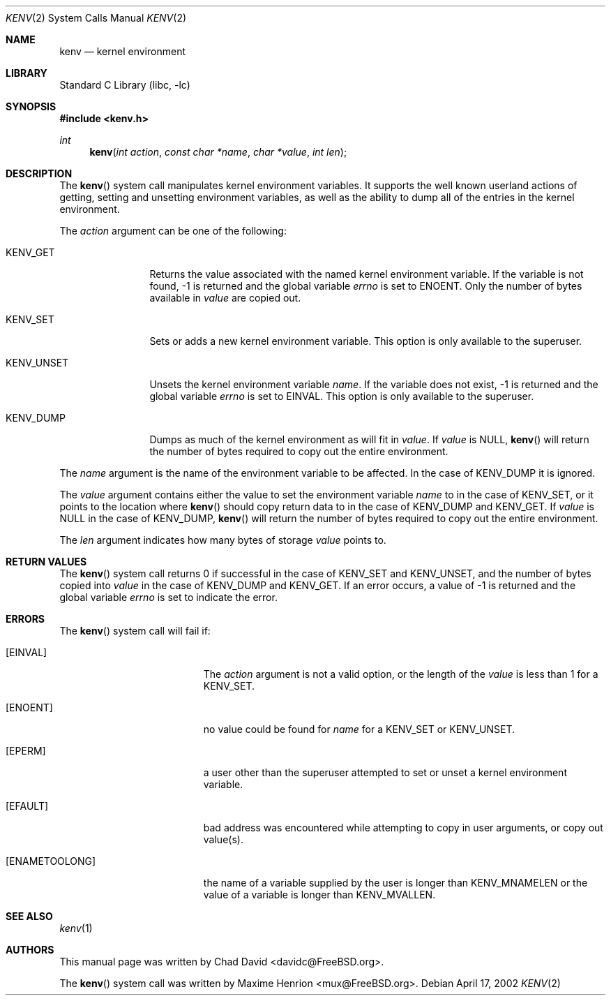 .\"
.\" Copyright (C) 2002 Chad David <davidc@FreeBSD.org>. All rights reserved.
.\"
.\" Redistribution and use in source and binary forms, with or without
.\" modification, are permitted provided that the following conditions
.\" are met:
.\" 1. Redistributions of source code must retain the above copyright
.\"    notice(s), this list of conditions and the following disclaimer as
.\"    the first lines of this file unmodified other than the possible
.\"    addition of one or more copyright notices.
.\" 2. Redistributions in binary form must reproduce the above copyright
.\"    notice(s), this list of conditions and the following disclaimer in the
.\"    documentation and/or other materials provided with the distribution.
.\"
.\" THIS SOFTWARE IS PROVIDED BY THE COPYRIGHT HOLDER(S) ``AS IS'' AND ANY
.\" EXPRESS OR IMPLIED WARRANTIES, INCLUDING, BUT NOT LIMITED TO, THE IMPLIED
.\" WARRANTIES OF MERCHANTABILITY AND FITNESS FOR A PARTICULAR PURPOSE ARE
.\" DISCLAIMED.  IN NO EVENT SHALL THE COPYRIGHT HOLDER(S) BE LIABLE FOR ANY
.\" DIRECT, INDIRECT, INCIDENTAL, SPECIAL, EXEMPLARY, OR CONSEQUENTIAL DAMAGES
.\" (INCLUDING, BUT NOT LIMITED TO, PROCUREMENT OF SUBSTITUTE GOODS OR
.\" SERVICES; LOSS OF USE, DATA, OR PROFITS; OR BUSINESS INTERRUPTION) HOWEVER
.\" CAUSED AND ON ANY THEORY OF LIABILITY, WHETHER IN CONTRACT, STRICT
.\" LIABILITY, OR TORT (INCLUDING NEGLIGENCE OR OTHERWISE) ARISING IN ANY WAY
.\" OUT OF THE USE OF THIS SOFTWARE, EVEN IF ADVISED OF THE POSSIBILITY OF SUCH
.\" DAMAGE.
.\"
.\" $FreeBSD: releng/10.2/lib/libc/sys/kenv.2 147700 2005-06-30 13:18:15Z hmp $
.\"
.Dd April 17, 2002
.Dt KENV 2
.Os
.Sh NAME
.Nm kenv
.Nd kernel environment
.Sh LIBRARY
.Lb libc
.Sh SYNOPSIS
.In kenv.h
.Ft int
.Fn kenv "int action" "const char *name" "char *value" "int len"
.Sh DESCRIPTION
The
.Fn kenv
system call manipulates kernel environment variables.
It supports the well known userland actions of getting, setting and unsetting
environment variables, as well as the ability to dump all of the entries in
the kernel environment.
.Pp
The
.Fa action
argument can be one of the following:
.Bl -tag -width ".Dv KENV_UNSET"
.It Dv KENV_GET
Returns the value associated with the named kernel environment variable.
If the variable is not found, \-1 is returned and
the global variable
.Va errno
is set to
.Er ENOENT .
Only the number of bytes available in
.Fa value
are copied out.
.It Dv KENV_SET
Sets or adds a new kernel environment variable.
This option is only available to the superuser.
.It Dv KENV_UNSET
Unsets the kernel environment variable
.Fa name .
If the variable does not exist, \-1 is returned and
the global variable
.Va errno
is set to
.Er EINVAL .
This option is only available to the superuser.
.It Dv KENV_DUMP
Dumps as much of the kernel environment as will fit in
.Fa value .
If
.Fa value
is
.Dv NULL ,
.Fn kenv
will return the number of bytes required to copy out the entire environment.
.El
.Pp
The
.Fa name
argument is the name of the environment variable to be affected.
In the case of
.Dv KENV_DUMP
it is ignored.
.Pp
The
.Fa value
argument contains either the value to set the environment variable
.Fa name
to in the case of
.Dv KENV_SET ,
or it points to the location where
.Fn kenv
should copy return data to in the case of
.Dv KENV_DUMP
and
.Dv KENV_GET .
If
.Fa value
is
.Dv NULL
in the case of
.Dv KENV_DUMP ,
.Fn kenv
will return the number of bytes required to copy out the entire environment.
.Pp
The
.Fa len
argument indicates how many bytes of storage
.Fa value
points to.
.Sh RETURN VALUES
The
.Fn kenv
system call returns 0 if successful in the case of
.Dv KENV_SET
and
.Dv KENV_UNSET ,
and the number of bytes copied into
.Fa value
in the case of
.Dv KENV_DUMP
and
.Dv KENV_GET .
If an error occurs, a value of \-1 is returned and
the global variable
.Va errno
is set to indicate the error.
.Sh ERRORS
The
.Fn kenv
system call
will fail if:
.Bl -tag -width Er
.It Bq Er EINVAL
The
.Fa action
argument
is not a valid option, or the length of the
.Fa value
is less than 1 for a
.Dv KENV_SET .
.It Bq Er ENOENT
no value could be found for
.Fa name
for a
.Dv KENV_SET
or
.Dv KENV_UNSET .
.It Bq Er EPERM
a user other than the superuser attempted to set or unset a kernel
environment variable.
.It Bq Er EFAULT
bad address was encountered while attempting to copy in user arguments,
or copy out value(s).
.It Bq Er ENAMETOOLONG
the name of a variable supplied by the user is longer than
.Dv KENV_MNAMELEN
or the value of a variable is longer than
.Dv KENV_MVALLEN .
.El
.Sh SEE ALSO
.Xr kenv 1
.Sh AUTHORS
.An -nosplit
This manual page was written by
.An Chad David Aq davidc@FreeBSD.org .
.Pp
The
.Fn kenv
system call was written by
.An Maxime Henrion Aq mux@FreeBSD.org .
